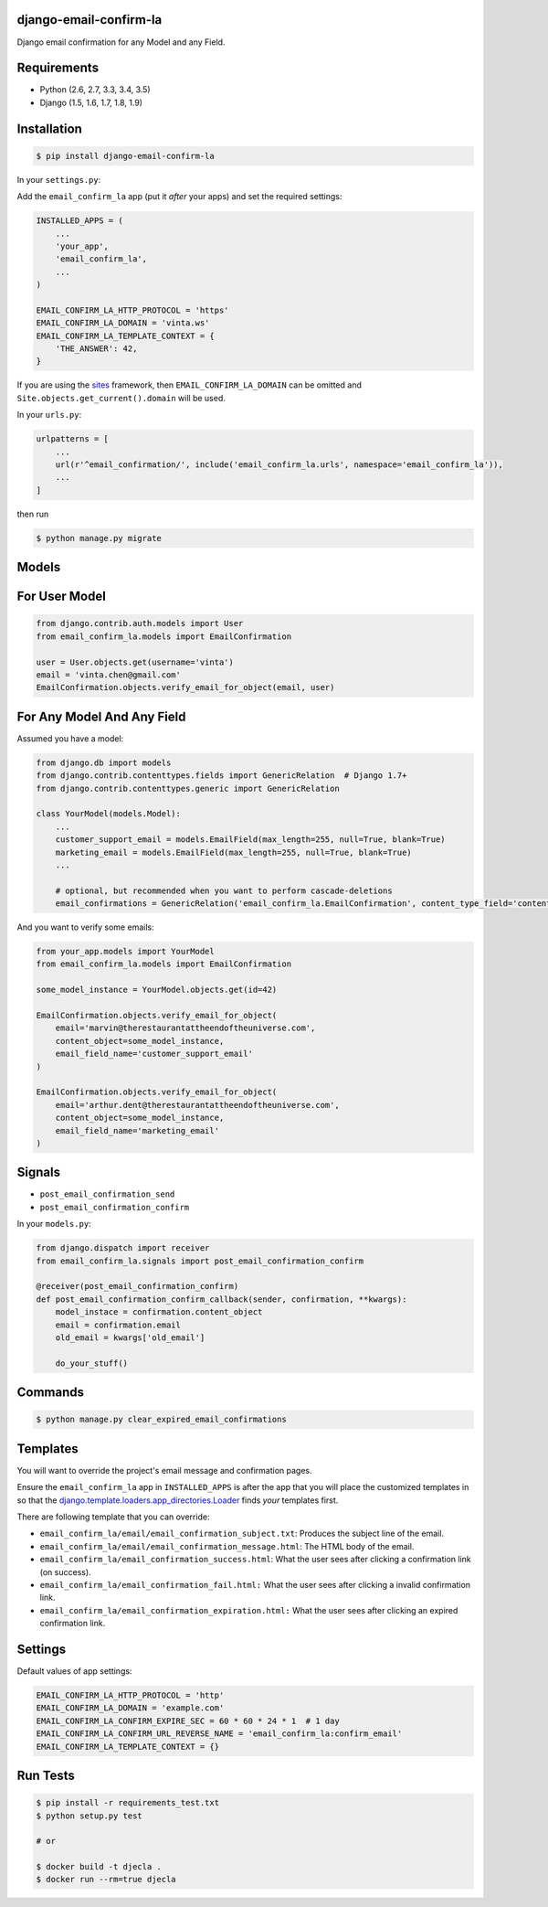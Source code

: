 django-email-confirm-la
=======================

.. image:: http://img.shields.io/travis/vinta/django-email-confirm-la/master.svg?style=flat-square
    :target: https://travis-ci.org/vinta/django-email-confirm-la

.. image:: https://img.shields.io/coveralls/vinta/django-email-confirm-la/master.svg?style=flat-square
    :target: https://coveralls.io/github/vinta/django-email-confirm-la

.. image:: http://img.shields.io/pypi/v/django-email-confirm-la.svg?style=flat-square
    :target: https://pypi.python.org/pypi/django-email-confirm-la

Django email confirmation for any Model and any Field.

Requirements
============

- Python (2.6, 2.7, 3.3, 3.4, 3.5)
- Django (1.5, 1.6, 1.7, 1.8, 1.9)

Installation
============

.. code-block:: bash

    $ pip install django-email-confirm-la


In your ``settings.py``:

Add the ``email_confirm_la`` app (put it *after* your apps) and set the required settings:

.. code-block:: python

    INSTALLED_APPS = (
        ...
        'your_app',
        'email_confirm_la',
        ...
    )

    EMAIL_CONFIRM_LA_HTTP_PROTOCOL = 'https'
    EMAIL_CONFIRM_LA_DOMAIN = 'vinta.ws'
    EMAIL_CONFIRM_LA_TEMPLATE_CONTEXT = {
        'THE_ANSWER': 42,
    }

If you are using the `sites <https://docs.djangoproject.com/en/dev/ref/contrib/sites/>`_ framework, then ``EMAIL_CONFIRM_LA_DOMAIN`` can be omitted and ``Site.objects.get_current().domain`` will be used.

In your ``urls.py``:

.. code-block:: python

    urlpatterns = [
        ...
        url(r'^email_confirmation/', include('email_confirm_la.urls', namespace='email_confirm_la')),
        ...
    ]

then run

.. code-block:: bash

    $ python manage.py migrate

Models
======

For User Model
==============

.. code-block:: python

    from django.contrib.auth.models import User
    from email_confirm_la.models import EmailConfirmation

    user = User.objects.get(username='vinta')
    email = 'vinta.chen@gmail.com'
    EmailConfirmation.objects.verify_email_for_object(email, user)

For Any Model And Any Field
===========================

Assumed you have a model:

.. code-block:: python

    from django.db import models
    from django.contrib.contenttypes.fields import GenericRelation  # Django 1.7+
    from django.contrib.contenttypes.generic import GenericRelation

    class YourModel(models.Model):
        ...
        customer_support_email = models.EmailField(max_length=255, null=True, blank=True)
        marketing_email = models.EmailField(max_length=255, null=True, blank=True)
        ...

        # optional, but recommended when you want to perform cascade-deletions
        email_confirmations = GenericRelation('email_confirm_la.EmailConfirmation', content_type_field='content_type', object_id_field='object_id')

And you want to verify some emails:

.. code-block:: python

    from your_app.models import YourModel
    from email_confirm_la.models import EmailConfirmation

    some_model_instance = YourModel.objects.get(id=42)

    EmailConfirmation.objects.verify_email_for_object(
        email='marvin@therestaurantattheendoftheuniverse.com',
        content_object=some_model_instance,
        email_field_name='customer_support_email'
    )

    EmailConfirmation.objects.verify_email_for_object(
        email='arthur.dent@therestaurantattheendoftheuniverse.com',
        content_object=some_model_instance,
        email_field_name='marketing_email'
    )

Signals
=======

- ``post_email_confirmation_send``
- ``post_email_confirmation_confirm``

In your ``models.py``:

.. code-block:: python

    from django.dispatch import receiver
    from email_confirm_la.signals import post_email_confirmation_confirm

    @receiver(post_email_confirmation_confirm)
    def post_email_confirmation_confirm_callback(sender, confirmation, **kwargs):
        model_instace = confirmation.content_object
        email = confirmation.email
        old_email = kwargs['old_email']

        do_your_stuff()

Commands
========

.. code-block:: bash

    $ python manage.py clear_expired_email_confirmations

Templates
=========

You will want to override the project's email message and confirmation pages.

Ensure the ``email_confirm_la`` app in ``INSTALLED_APPS`` is after the app that you will place the customized templates in so that the `django.template.loaders.app_directories.Loader <https://docs.djangoproject.com/en/dev/ref/templates/api/#django.template.loaders.app_directories.Loader>`_ finds *your* templates first.

There are following template that you can override:

* ``email_confirm_la/email/email_confirmation_subject.txt``: Produces the subject line of the email.
* ``email_confirm_la/email/email_confirmation_message.html``: The HTML body of the email.
* ``email_confirm_la/email_confirmation_success.html``: What the user sees after clicking a confirmation link (on success).
* ``email_confirm_la/email_confirmation_fail.html:`` What the user sees after clicking a invalid confirmation link.
* ``email_confirm_la/email_confirmation_expiration.html:`` What the user sees after clicking an expired confirmation link.

Settings
========

Default values of app settings:

.. code-block:: python

    EMAIL_CONFIRM_LA_HTTP_PROTOCOL = 'http'
    EMAIL_CONFIRM_LA_DOMAIN = 'example.com'
    EMAIL_CONFIRM_LA_CONFIRM_EXPIRE_SEC = 60 * 60 * 24 * 1  # 1 day
    EMAIL_CONFIRM_LA_CONFIRM_URL_REVERSE_NAME = 'email_confirm_la:confirm_email'
    EMAIL_CONFIRM_LA_TEMPLATE_CONTEXT = {}

Run Tests
=========

.. code-block:: bash

    $ pip install -r requirements_test.txt
    $ python setup.py test

    # or

    $ docker build -t djecla .
    $ docker run --rm=true djecla
